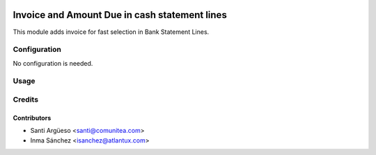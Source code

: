 .. image:: https://img.shields.io/badge/licence-AGPL--3-blue.png
   :target: https://www.gnu.org/licenses/agpl-3.0-standalone.html
   :alt: License: AGPL-3

======================
Invoice and Amount Due in cash statement lines
======================

This module adds invoice for fast selection in Bank Statement Lines.


Configuration
=============

No configuration is needed.

Usage
=====



Credits
=======

Contributors
------------

* Santi Argüeso <santi@comunitea.com>
* Inma Sánchez <isanchez@atlantux.com>

